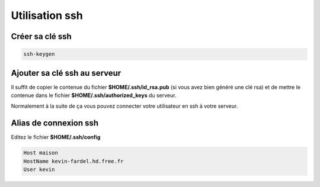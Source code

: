 Utilisation ssh
===============

Créer sa clé ssh
----------------

.. code-block:: sh

    ssh-keygen 

Ajouter sa clé ssh au serveur
-----------------------------

Il suffit de copier le contenue du fichier **$HOME/.ssh/id_rsa.pub** (si vous avez bien généré une clé rsa) et de mettre 
le contenue dans le fichier **$HOME/.ssh/authorized_keys** du serveur.

Normalement à la suite de ça vous pouvez connecter votre utilisateur en ssh à votre serveur.

Alias de connexion ssh
----------------------

Editez le fichier **$HOME/.ssh/config**

.. code-block:: linux-config

    Host maison
    HostName kevin-fardel.hd.free.fr
    User kevin

